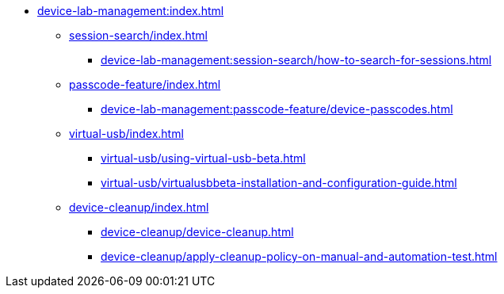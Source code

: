 * xref:device-lab-management:index.adoc[]
** xref:session-search/index.adoc[]
*** xref:device-lab-management:session-search/how-to-search-for-sessions.adoc[]
** xref:passcode-feature/index.adoc[]
*** xref:device-lab-management:passcode-feature/device-passcodes.adoc[]
** xref:virtual-usb/index.adoc[]
*** xref:virtual-usb/using-virtual-usb-beta.adoc[]
*** xref:virtual-usb/virtualusbbeta-installation-and-configuration-guide.adoc[]
** xref:device-cleanup/index.adoc[]
*** xref:device-cleanup/device-cleanup.adoc[]
*** xref:device-cleanup/apply-cleanup-policy-on-manual-and-automation-test.adoc[]

